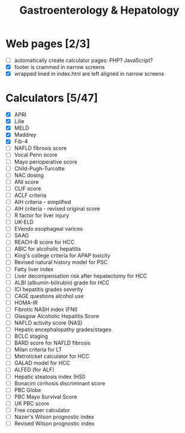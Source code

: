 #+TITLE: Gastroenterology & Hepatology
* Web pages [2/3]
- [ ] automatically create calculator pages: PHP? JavaScript?
- [X] footer is crammed in narrow screens
- [X] wrapped lined in index.htnl are left aligned in narrow screens

* Calculators [5/47]
- [X] APRI
- [X] Lille
- [X] MELD
- [X] Maddrey
- [X] Fib-4
- [ ] NAFLD fibrosis score
- [ ] Vocal Penn score
- [ ] Mayo perioperative score
- [ ] Child-Pugh-Turcotte
- [ ] NAC dosing
- [ ] ANI score
- [ ] CLIF score
- [ ] ACLF criteria
- [ ] AIH criteria - simplified
- [ ] AIH criteria - revised original score
- [ ] R factor for liver injury
- [ ] UK-ELD
- [ ] EVendo esophageal varices
- [ ] SAAG
- [ ] REACH-B score for HCC
- [ ] ABIC for alcoholic hepatitis
- [ ] King's college criteria for APAP toxicity
- [ ] Revised natural history model for PSC
- [ ] Fatty liver index
- [ ] Liver decompensation risk after hepatectomy for HCC
- [ ] ALBI (albumin-bilirubin) grade for HCC
- [ ] ICI hepatitis grades severity
- [ ] CAGE questions alcohol use
- [ ] HOMA-IR
- [ ] Fibrotic NASH index (FNI)
- [ ] Glasgow Alcoholic Hepatitis Score
- [ ] NAFLD activity score (NAS)
- [ ] Hepatic encephalopathy grades/stages
- [ ] BCLC staging
- [ ] BARD score for NAFLD fibrosis
- [ ] Milan criteria for LT
- [ ] Metroticket calculator for HCC
- [ ] GALAD model for HCC
- [ ] ALFED (for ALF)
- [ ] Hepatic steatosis index (HSI)
- [ ] Bonacini cirrhosis discriminant score
- [ ] PBC Globe
- [ ] PBC Mayo Survival Score
- [ ] UK PBC score
- [ ] Free copper calculator
- [ ] Nazer's Wilson prognostic index
- [ ] Revised Wilson prognostic index
